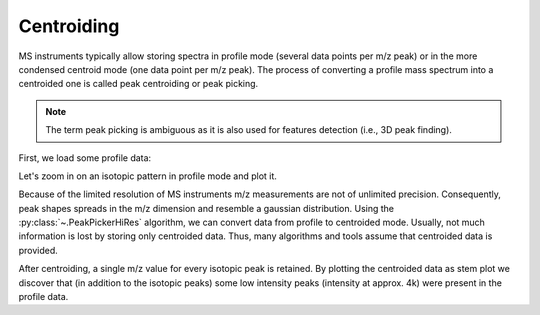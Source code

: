 Centroiding 
===========

MS instruments typically allow storing spectra in profile mode (several data points per m/z peak)
or in the more condensed centroid mode (one data point per m/z peak). The process of converting
a profile mass spectrum into a centroided one is called peak centroiding or peak picking.

.. Note::
  
    The term peak picking is ambiguous as it is also used for features detection (i.e., 3D peak finding).

First, we load some profile data:

.. code-block:: python
    :linenos:

    from urllib.request import urlretrieve
    from pyopenms import *
    import matplotlib.pyplot as plt

    gh = "https://raw.githubusercontent.com/OpenMS/pyopenms-docs/master"
    urlretrieve(gh + "/src/data/PeakPickerHiRes_input.mzML", "tutorial.mzML")

    profile_spectra = MSExperiment()
    MzMLFile().load("tutorial.mzML", profile_spectra)

Let's zoom in on an isotopic pattern in profile mode and plot it.

.. code-block:: python
    :linenos:

    plt.xlim(771.8, 774)  # zoom into isotopic pattern
    plt.plot(
        profile_spectra[0].get_peaks()[0], profile_spectra[0].get_peaks()[1]
    )  # plot the first spectrum

.. image:: img/profile_data.png

Because of the limited resolution of MS instruments m/z measurements are not of unlimited precision.
Consequently, peak  shapes spreads in the m/z dimension and resemble a gaussian distribution.
Using the :py:class:`~.PeakPickerHiRes` algorithm, we can convert data from profile to centroided mode. Usually, not much information is lost
by storing only centroided data. Thus, many algorithms and tools assume that centroided data is provided.

.. code-block:: python
    :linenos:

    centroided_spectra = MSExperiment()

    # input, output, chec_spectrum_type (if set, checks spectrum type and throws an exception if a centroided spectrum is passed)
    PeakPickerHiRes().pickExperiment(
        profile_spectra, centroided_spectra, True
    )  # pick all spectra

    plt.xlim(771.8, 774)  # zoom into isotopic pattern
    plt.stem(
        centroided_spectra[0].get_peaks()[0], centroided_spectra[0].get_peaks()[1]
    )  # plot as vertical lines

.. image:: img/centroided_data.png

After centroiding, a single m/z value for every isotopic peak is retained. By plotting the centroided data as stem plot
we discover that (in addition to the isotopic peaks) some low intensity peaks (intensity at approx. 4k) were present in the profile data.
